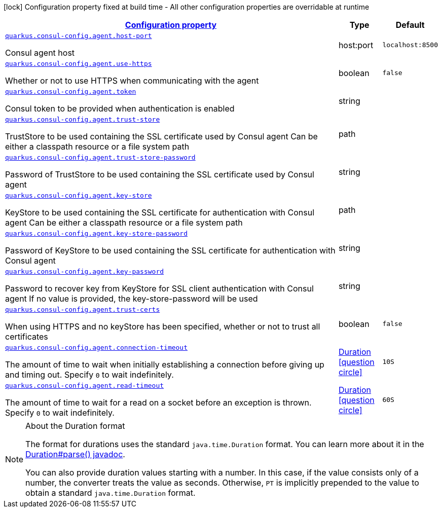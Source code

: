 [.configuration-legend]
icon:lock[title=Fixed at build time] Configuration property fixed at build time - All other configuration properties are overridable at runtime
[.configuration-reference, cols="80,.^10,.^10"]
|===

h|[[quarkus-consul-config-config-group-consul-config-agent-config_configuration]]link:#quarkus-consul-config-config-group-consul-config-agent-config_configuration[Configuration property]

h|Type
h|Default

a| [[quarkus-consul-config-config-group-consul-config-agent-config_quarkus.consul-config.agent.host-port]]`link:#quarkus-consul-config-config-group-consul-config-agent-config_quarkus.consul-config.agent.host-port[quarkus.consul-config.agent.host-port]`

[.description]
--
Consul agent host
--|host:port 
|`localhost:8500`


a| [[quarkus-consul-config-config-group-consul-config-agent-config_quarkus.consul-config.agent.use-https]]`link:#quarkus-consul-config-config-group-consul-config-agent-config_quarkus.consul-config.agent.use-https[quarkus.consul-config.agent.use-https]`

[.description]
--
Whether or not to use HTTPS when communicating with the agent
--|boolean 
|`false`


a| [[quarkus-consul-config-config-group-consul-config-agent-config_quarkus.consul-config.agent.token]]`link:#quarkus-consul-config-config-group-consul-config-agent-config_quarkus.consul-config.agent.token[quarkus.consul-config.agent.token]`

[.description]
--
Consul token to be provided when authentication is enabled
--|string 
|


a| [[quarkus-consul-config-config-group-consul-config-agent-config_quarkus.consul-config.agent.trust-store]]`link:#quarkus-consul-config-config-group-consul-config-agent-config_quarkus.consul-config.agent.trust-store[quarkus.consul-config.agent.trust-store]`

[.description]
--
TrustStore to be used containing the SSL certificate used by Consul agent Can be either a classpath resource or a file system path
--|path 
|


a| [[quarkus-consul-config-config-group-consul-config-agent-config_quarkus.consul-config.agent.trust-store-password]]`link:#quarkus-consul-config-config-group-consul-config-agent-config_quarkus.consul-config.agent.trust-store-password[quarkus.consul-config.agent.trust-store-password]`

[.description]
--
Password of TrustStore to be used containing the SSL certificate used by Consul agent
--|string 
|


a| [[quarkus-consul-config-config-group-consul-config-agent-config_quarkus.consul-config.agent.key-store]]`link:#quarkus-consul-config-config-group-consul-config-agent-config_quarkus.consul-config.agent.key-store[quarkus.consul-config.agent.key-store]`

[.description]
--
KeyStore to be used containing the SSL certificate for authentication with Consul agent Can be either a classpath resource or a file system path
--|path 
|


a| [[quarkus-consul-config-config-group-consul-config-agent-config_quarkus.consul-config.agent.key-store-password]]`link:#quarkus-consul-config-config-group-consul-config-agent-config_quarkus.consul-config.agent.key-store-password[quarkus.consul-config.agent.key-store-password]`

[.description]
--
Password of KeyStore to be used containing the SSL certificate for authentication with Consul agent
--|string 
|


a| [[quarkus-consul-config-config-group-consul-config-agent-config_quarkus.consul-config.agent.key-password]]`link:#quarkus-consul-config-config-group-consul-config-agent-config_quarkus.consul-config.agent.key-password[quarkus.consul-config.agent.key-password]`

[.description]
--
Password to recover key from KeyStore for SSL client authentication with Consul agent If no value is provided, the key-store-password will be used
--|string 
|


a| [[quarkus-consul-config-config-group-consul-config-agent-config_quarkus.consul-config.agent.trust-certs]]`link:#quarkus-consul-config-config-group-consul-config-agent-config_quarkus.consul-config.agent.trust-certs[quarkus.consul-config.agent.trust-certs]`

[.description]
--
When using HTTPS and no keyStore has been specified, whether or not to trust all certificates
--|boolean 
|`false`


a| [[quarkus-consul-config-config-group-consul-config-agent-config_quarkus.consul-config.agent.connection-timeout]]`link:#quarkus-consul-config-config-group-consul-config-agent-config_quarkus.consul-config.agent.connection-timeout[quarkus.consul-config.agent.connection-timeout]`

[.description]
--
The amount of time to wait when initially establishing a connection before giving up and timing out. 
 Specify `0` to wait indefinitely.
--|link:https://docs.oracle.com/javase/8/docs/api/java/time/Duration.html[Duration]
  link:#duration-note-anchor[icon:question-circle[], title=More information about the Duration format]
|`10S`


a| [[quarkus-consul-config-config-group-consul-config-agent-config_quarkus.consul-config.agent.read-timeout]]`link:#quarkus-consul-config-config-group-consul-config-agent-config_quarkus.consul-config.agent.read-timeout[quarkus.consul-config.agent.read-timeout]`

[.description]
--
The amount of time to wait for a read on a socket before an exception is thrown. 
 Specify `0` to wait indefinitely.
--|link:https://docs.oracle.com/javase/8/docs/api/java/time/Duration.html[Duration]
  link:#duration-note-anchor[icon:question-circle[], title=More information about the Duration format]
|`60S`

|===
ifndef::no-duration-note[]
[NOTE]
[[duration-note-anchor]]
.About the Duration format
====
The format for durations uses the standard `java.time.Duration` format.
You can learn more about it in the link:https://docs.oracle.com/javase/8/docs/api/java/time/Duration.html#parse-java.lang.CharSequence-[Duration#parse() javadoc].

You can also provide duration values starting with a number.
In this case, if the value consists only of a number, the converter treats the value as seconds.
Otherwise, `PT` is implicitly prepended to the value to obtain a standard `java.time.Duration` format.
====
endif::no-duration-note[]
